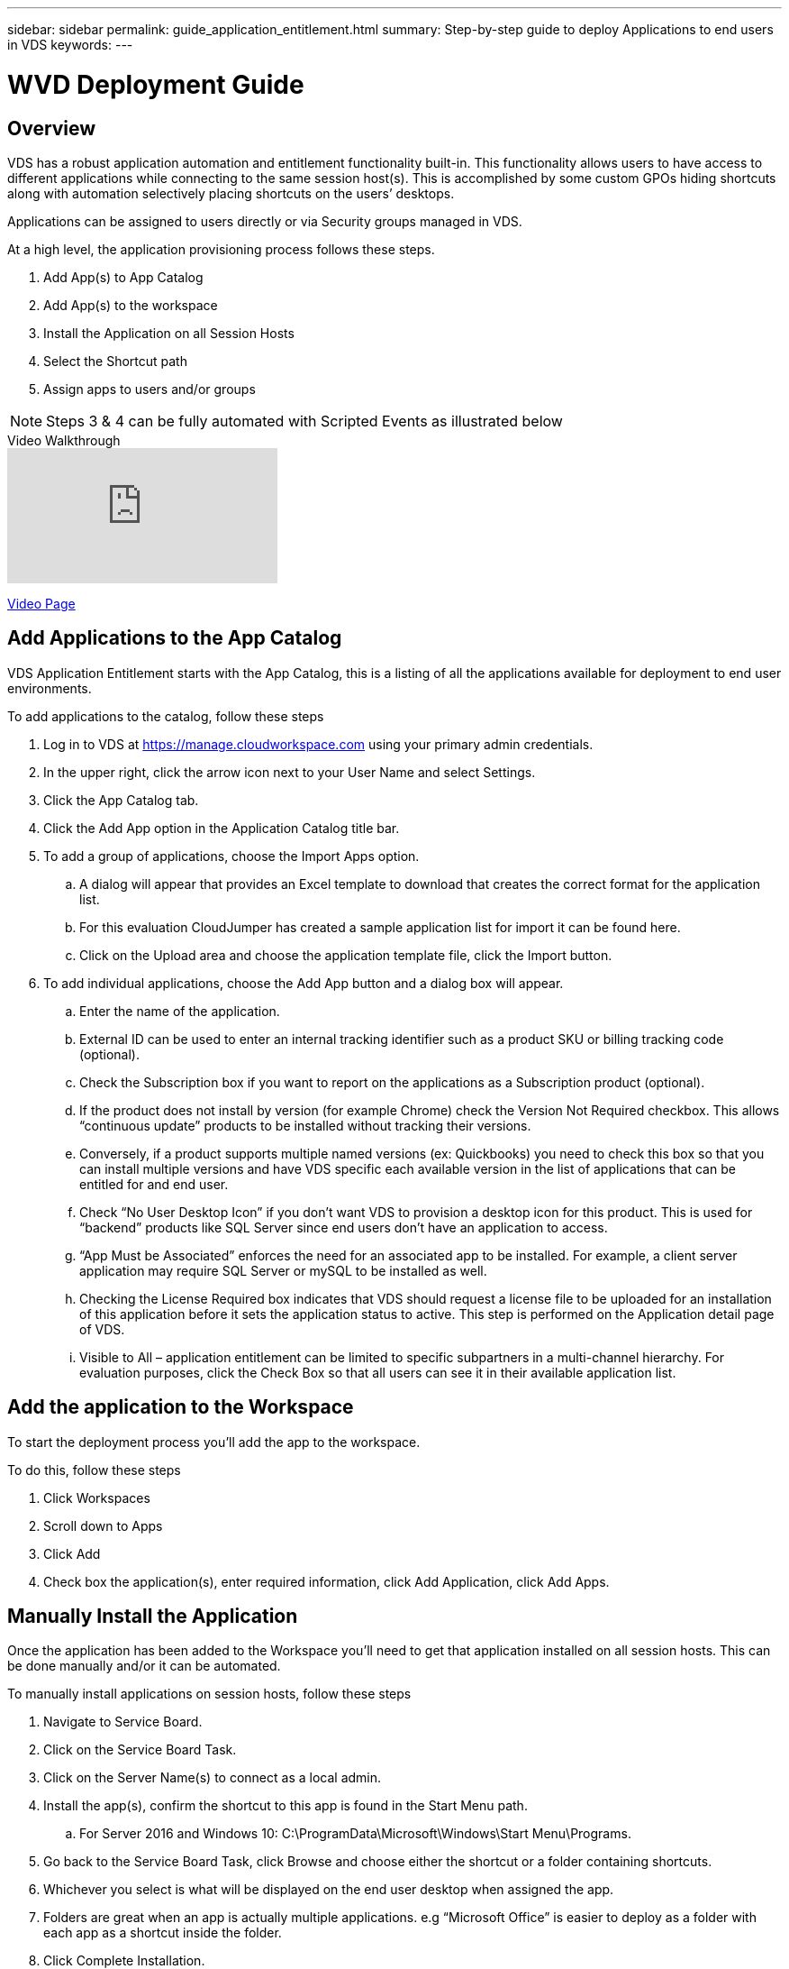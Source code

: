 ---
sidebar: sidebar
permalink: guide_application_entitlement.html
summary: Step-by-step guide to deploy Applications to end users in VDS
keywords:
---

= WVD Deployment Guide

:toc: macro
:hardbreaks:
:toclevels: 2
:nofooter:
:icons: font
:linkattrs:
:imagesdir: ./media/
:keywords: Windows Virtual Desktop

[.lead]
== Overview
VDS has a robust application automation and entitlement functionality built-in. This functionality allows users to have access to different applications while connecting to the same session host(s). This is accomplished by some custom GPOs hiding shortcuts along with automation selectively placing shortcuts on the users’ desktops.

Applications can be assigned to users directly or via Security groups managed in VDS.

.At a high level, the application provisioning process follows these steps.
. Add App(s) to App Catalog
. Add App(s) to the workspace
. Install the Application on all Session Hosts
. Select the Shortcut path
. Assign apps to users and/or groups

NOTE: Steps 3 & 4 can be fully automated with Scripted Events as illustrated below

.Video Walkthrough
video::19NpO8v15BE[youtube]
link:/video_WVDRDS_app_management_54.html[Video Page]

== Add Applications to the App Catalog
VDS Application Entitlement starts with the App Catalog, this is a listing of all the applications available for deployment to end user environments.

.To add applications to the catalog, follow these steps
. Log in to VDS at https://manage.cloudworkspace.com using your primary admin credentials.
. In the upper right, click the arrow icon next to your User Name and select Settings.
. Click the App Catalog tab.
. Click the Add App option in the Application Catalog title bar.
. To add a group of applications, choose the Import Apps option.
.. A dialog will appear that provides an Excel template to download that creates the correct format for the application list.
.. For this evaluation CloudJumper has created a sample application list for import it can be found here.
.. Click on the Upload area and choose the application template file, click the Import button.
. To add individual applications, choose the Add App button and a dialog box will appear.
.. Enter the name of the application.
.. External ID can be used to enter an internal tracking identifier such as a product SKU or billing tracking code (optional).
.. Check the Subscription box if you want to report on the applications as a Subscription product (optional).
.. If the product does not install by version (for example Chrome) check the Version Not Required checkbox. This allows “continuous update” products to be installed without tracking their versions.
.. Conversely, if a product supports multiple named versions (ex: Quickbooks) you need to check this box so that you can install multiple versions and have VDS specific each available version in the list of applications that can be entitled for and end user.
.. Check “No User Desktop Icon” if you don’t want VDS to provision a desktop icon for this product. This is used for “backend” products like SQL Server since end users don’t have an application to access.
.. “App Must be Associated” enforces the need for an associated app to be installed. For example, a client server application may require SQL Server or mySQL to be installed as well.
.. Checking the License Required box indicates that VDS should request a license file to be uploaded for an installation of this application before it sets the application status to active. This step is performed on the Application detail page of VDS.
.. Visible to All – application entitlement can be limited to specific subpartners in a multi-channel hierarchy. For evaluation purposes, click the Check Box so that all users can see it in their available application list.

== Add the application to the Workspace
To start the deployment process you'll add the app to the workspace.

.To do this, follow these steps
. Click Workspaces
. Scroll down to Apps
. Click Add
. Check box the application(s), enter required information, click Add Application, click Add Apps.

== Manually Install the Application
Once the application has been added to the Workspace you'll need to get that application installed on all session hosts.  This can be done manually and/or it can be automated.

.To manually install applications on session hosts, follow these steps
. Navigate to Service Board.
. Click on the Service Board Task.
. Click on the Server Name(s) to connect as a local admin.
. Install the app(s), confirm the shortcut to this app is found in the Start Menu path.
.. For Server 2016 and Windows 10: C:\ProgramData\Microsoft\Windows\Start Menu\Programs.
. Go back to the Service Board Task, click Browse and choose either the shortcut or a folder containing shortcuts.
. Whichever you select is what will be displayed on the end user desktop when assigned the app.
. Folders are great when an app is actually multiple applications. e.g “Microsoft Office” is easier to deploy as a folder with each app as a shortcut inside the folder.
. Click Complete Installation.
. If required, open the created Icon Add Service Board Task and confirm the icon has been added.

== Automate Application Installation
For reoccurring tasks or to perform the task across many hosts, the Scripted Events functionality in VDS can be used to fully automate installs. This automation can be performed with any number of scripting technologies, in this example we'll use Chocolatey.

First, any host where you'll automate installs will need Chocolatey pre-installed, this can be added to the VM image or automated as shown below.

.To automate the install of Chocolatey, follow these steps
. Installing Chocolatey is the first step, this utility can then be used to automate app installs.  To do so, you’ll build a scripted event that executes Powershell.exe with the following arguments:
`Set-ExecutionPolicy Bypass -Scope Process -Force; iex ((New-Object System.Net.WebClient).DownloadString(‘https://chocolatey.org/install.ps1’))))`
. Once the script is built it can be triggered in a variety of ways.  The simplest is to manually run it but there are other options such as running this at _server create_.

Once the host(s) has Chocolatey, autoamte with Scripted events can install a wide variety of applications from the Chocolatey repository. A complete list of available applications can be foudn at link:https://chocolatey.org/packages[]

image:Add Script.png[]

.To automate the install of an applications, follow these steps (using 7-Zip as an example)
. Navigate to Scripted Events > Script Repository > Add
. Select `No Script File`
. Execute With: `c:\programdata\chocolatey\choco.exe`
. Arguments (Optional): _leave blank_
. Once the Script is saved, the next step is to associate that script with a Trigger. Navigate to Scripted Events > Activities > Add
.. Enter a name for the activity (e.g. _choco install 7-Zip_)
+
TIP: Develop a consistent naming convention as the library of Scripts can get large

.. Optionally give a description
.. Select the script created in the previous section
.. In _Enter Arguments (Optional):_ enter `install 7zip -y -f` (which is found here: https://chocolatey.org/packages/7zip)
... `-y` is required to unattended installs
... `-f` forces the install, even if the app was previously installed and is optional
.. Select the deployment
.. Check the enable checkbox
.. under _Trigger On_ select _Application install_
.. Click _Add Application_
.. Select the application name (e.g. _7-Zip File Manager_)
.. Enter the shortcut path for the application icon (e.g. \\shortcuts\7-Zip File Manager.lnk)
+
NOTE: You’ll need to know the shortcut path during this creation wizard.  This can be found by looking at other installs of the app or by doing a manual install on the machine and browsing to it from the service board entry.

.. Click Update > Add Activity

Going forward, the act of adding that application to the Workspace will trigger the install of that application across all session hosts.

== Assign Applications to Users

Application entitlement is handled by VDS and application can be assigned to users in three ways

.Assign Applications to Users
. Navigate to the User Detail page.
. Navigate to the Applications section.
. Check the box next to all applications required by this user.

.Assign Users to an Application
. Navigate to the Applications section on the Workspace Detail page.
. Click on the name of the application.
. Check the box next to the users the application.

.Assign Applications and Users to User Groups
. Navigate to the Users and Groups Detail.
. Add a new group or edit an existing group.
. Assign user(s) and application(s) to the group.

